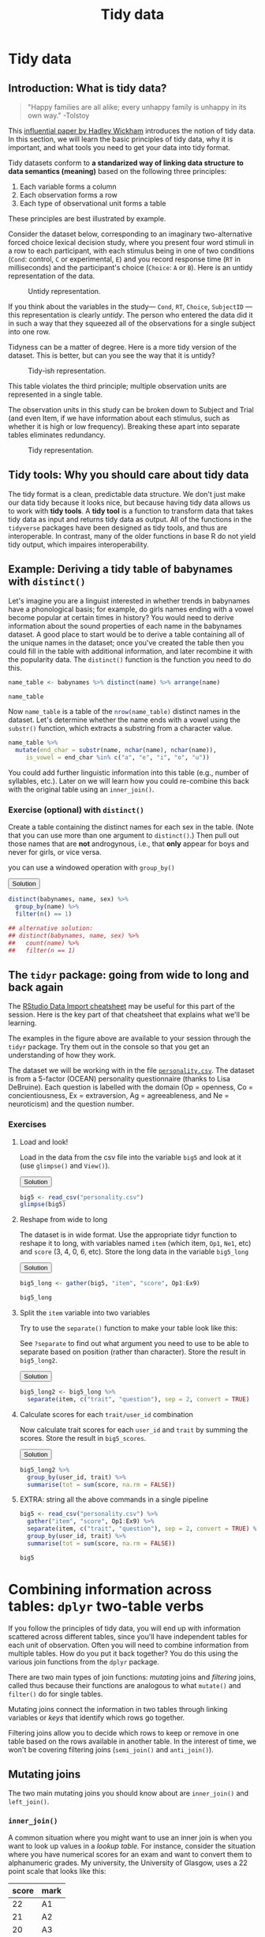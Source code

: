 #+TITLE: Tidy data 
#+OPTIONS: html-link-use-abs-url:nil html-postamble:auto
#+OPTIONS: html-preamble:t html-scripts:t html-style:t
#+OPTIONS: html5-fancy:nil tex:t toc:t num:nil h:3 ^:nil
#+HTML_DOCTYPE: xhtml-strict
#+HTML_CONTAINER: div
#+DESCRIPTION:
#+KEYWORDS:
#+HTML_HEAD: <link rel="stylesheet" type="text/css" href="../../css/my_css.css" />
#+HTML_LINK_HOME: ../../index.html
#+HTML_LINK_UP:   ../../index.html
#+HTML_MATHJAX:
#+HTML_HEAD:
#+HTML_HEAD_EXTRA:
#+SUBTITLE:
#+INFOJS_OPT:
#+CREATOR: <a href="https://www.gnu.org/software/emacs/">Emacs</a> 24.5.1 (<a href="http://orgmode.org">Org</a> mode 9.1.5)
#+LATEX_HEADER:
#+PROPERTY: header-args:R :session *R* :exports both :results output

* Setup                                                            :noexport:

#+begin_src R :exports none :results silent
  options(crayon.enabled = FALSE, tidyverse.quiet = TRUE)
  library("webex")
  library("babynames")
  library("tidyverse")
#+end_src

#+NAME: hide
#+HEADER: :var x="Solution"
#+begin_src R :exports results :results html value
hide(x)
#+end_src

#+NAME: unhide
#+begin_src R :exports results :results html value
unhide()
#+end_src

* Tidy data

** Introduction: What is tidy data?

#+begin_quote
"Happy families are all alike; every unhappy family is unhappy in its own way." -Tolstoy
#+end_quote

This [[http://vita.had.co.nz/papers/tidy-data.html][influential paper by Hadley Wickham]] introduces the notion of tidy data. In this section, we will learn the basic principles of tidy data, why it is important, and what tools you need to get your data into tidy format.

Tidy datasets conform to *a standarized way of linking data structure to data semantics (meaning)* based on the following three principles:

1. Each variable forms a column
2. Each observation forms a row
3. Each type of observational unit forms a table

These principles are best illustrated by example.

Consider the dataset below, corresponding to an imaginary two-alternative forced choice lexical decision study, where you present four word stimuli in a row to each participant, with each stimulus being in one of two conditions (=Cond=: control, =C= or experimental, =E=) and you record response time (=RT= in milliseconds) and the participant's choice (=Choice=: =A= or =B=).  Here is an untidy representation of the data.

#+CAPTION: Untidy representation.
[[file:untidy.png]]

If you think about the variables in the study--- =Cond=, =RT=, =Choice=, =SubjectID= --- this representation is clearly /untidy/.  The person who entered the data did it in such a way that they squeezed all of the observations for a single subject into one row.

Tidyness can be a matter of degree.  Here is a more tidy version of the dataset.  This is better, but can you see the way that it is untidy?

#+CAPTION: Tidy-ish representation.
[[file:tidyish.png]]

#+CALL: hide() :results html value

This table violates the third principle; multiple observation units are represented in a single table.

#+CALL: unhide() :results html value

The observation units in this study can be broken down to Subject and Trial (and even Item, if we have information about each stimulus, such as whether it is high or low frequency).  Breaking these apart into separate tables eliminates redundancy.

#+CAPTION: Tidy representation.
[[file:tidy.png]]

** Tidy tools: Why you should care about tidy data

The tidy format is a clean, predictable data structure. We don't just make our data tidy because it looks nice, but because having tidy data allows us to work with *tidy tools*.  A *tidy tool* is a function to transform data that takes tidy data as input and returns tidy data as output.  All of the functions in the =tidyverse= packages have been designed as tidy tools, and thus are interoperable. In contrast, many of the older functions in base R do not yield tidy output, which impaires interoperability.

** Example: Deriving a tidy table of babynames with =distinct()=

Let's imagine you are a linguist interested in whether trends in babynames have a phonological basis; for example, do girls names ending with a vowel become popular at certain times in history?  You would need to derive information about the sound properties of each name in the babynames dataset.  A good place to start would be to derive a table containing all of the unique names in the dataset; once you've created the table then you could fill in the table with additional information, and later recombine it with the popularity data.  The =distinct()= function is the function you need to do this.

#+begin_src R
  name_table <- babynames %>% distinct(name) %>% arrange(name)

  name_table
#+end_src

#+RESULTS:
#+begin_example
 
       name
1      Aaban
2      Aabha
3      Aabid
4  Aabriella
5       Aada
6      Aadam
7      Aadan
8    Aadarsh
9      Aaden
10    Aadesh
#+end_example

Now =name_table= is a table of the src_R{nrow(name_table)} distinct names in the dataset.  Let's determine whether the name ends with a vowel using the =substr()= function, which extracts a substring from a character value.

#+begin_src R
   name_table %>%
     mutate(end_char = substr(name, nchar(name), nchar(name)),
	    is_vowel = end_char %in% c("a", "e", "i", "o", "u"))
#+end_src

#+RESULTS:
#+begin_example
        name end_char is_vowel
1      Aaban        n    FALSE
2      Aabha        a     TRUE
3      Aabid        d    FALSE
4  Aabriella        a     TRUE
5       Aada        a     TRUE
6      Aadam        m    FALSE
7      Aadan        n    FALSE
8    Aadarsh        h    FALSE
9      Aaden        n    FALSE
10    Aadesh        h    FALSE
#+end_example

You could add further linguistic information into this table (e.g., number of syllables, etc.). Later on we will learn how you could re-combine this back with the original table using an =inner_join()=.

*** *Exercise* (optional) with =distinct()=

Create a table containing the distinct names for each sex in the table. (Note that you can use more than one argument to =distinct()=.)  Then pull out those names that are *not* androgynous, i.e., that *only* appear for boys and never for girls, or vice versa.

#+CALL: hide("Hint") :results html value

you can use a windowed operation with =group_by()=

#+CALL: unhide() :results html value

#+HTML: <div class='solution'><button>Solution</button>

#+begin_src R
  distinct(babynames, name, sex) %>%
    group_by(name) %>%
    filter(n() == 1)

  ## alternative solution:
  ## distinct(babynames, name, sex) %>%
  ##   count(name) %>%
  ##   filter(n == 1)
#+end_src

#+RESULTS:
#+begin_example
   sex     name
1    F     Lulu
2    F    Belle
3    F    Mayme
4    F Mathilda
5    F   Hettie
6    F    Fanny
7    F Adelaide
8    F    Lelia
9    F    Nelle
10   F  Minerva
#+end_example

#+HTML: </div>

** The =tidyr= package: going from wide to long and back again

The [[https://github.com/rstudio/cheatsheets/raw/master/data-import.pdf][RStudio Data Import cheatsheet]] may be useful for this part of the session.  Here is the key part of that cheatsheet that explains what we'll be learning.

[[file:tidying.png]]

The examples in the figure above are available to your session through the =tidyr= package.  Try them out in the console so that you get an understanding of how they work.

The dataset we will be working with in the file [[file:personality.csv][=personality.csv=]].  The dataset is from a 5-factor (OCEAN) personality questionnaire (thanks to Lisa DeBruine). Each question is labelled with the domain (Op = openness, Co = concientiousness, Ex = extraversion, Ag = agreeableness, and Ne = neuroticism) and the question number.

*** *Exercises*

**** Load and look!

Load in the data from the csv file into the variable =big5= and look at it (use =glimpse()= and =View()=).

#+HTML: <div class='solution'><button>Solution</button>

#+begin_src R
   big5 <- read_csv("personality.csv")
   glimpse(big5)
#+end_src

#+HTML: </div>

**** Reshape from wide to long

The dataset is in wide format. Use the appropriate tidyr function to reshape it to long, with variables named =item= (which item, =Op1=, =Ne1=, etc) and =score= (3, 4, 0, 6, etc).  Store the long data in the variable =big5_long=

#+HTML: <div class='solution'><button>Solution</button>

#+begin_src R
   big5_long <- gather(big5, "item", "score", Op1:Ex9)  

   big5_long
#+end_src

#+HTML: </div>

**** Split the =item= variable into two variables

Try to use the =separate()= function to make your table look like this:

#+begin_src R :exports results
   big5_long %>% separate(item, c("trait", "question"), sep = 2, convert = TRUE)
#+end_src

See =?separate= to find out what argument you need to use to be able to separate based on position (rather than character).  Store the result in =big5_long2=.

#+HTML: <div class='solution'><button>Solution</button>

#+begin_src R
   big5_long2 <- big5_long %>%
     separate(item, c("trait", "question"), sep = 2, convert = TRUE)
#+end_src

#+HTML: </div>

**** Calculate scores for each =trait/user_id= combination

Now calculate trait scores for each =user_id= and =trait= by summing the scores.  Store the result in =big5_scores=.

#+HTML: <div class='solution'><button>Solution</button>

#+begin_src R
   big5_long2 %>%
     group_by(user_id, trait) %>%
     summarise(tot = sum(score, na.rm = FALSE))
#+end_src

#+RESULTS:
#+begin_example
    user_id trait tot
 1        0    Ag  NA
 2        0    Co  27
 3        0    Ex  25
 4        0    Ne  NA
 5        0    Op  20
 6        1    Ag  18
 7        1    Co  30
 8        1    Ex  24
 9        1    Ne  18
 10       1    Op  30
#+end_example

#+HTML: </div>

**** EXTRA: string all the above commands in a single pipeline

#+CALL: hide() :results html value

#+begin_src R
   big5 <- read_csv("personality.csv") %>%
     gather("item", "score", Op1:Ex9) %>%
     separate(item, c("trait", "question"), sep = 2, convert = TRUE) %>%
     group_by(user_id, trait) %>%
     summarise(tot = sum(score, na.rm = FALSE))

   big5
#+end_src

#+RESULTS:
 : Parsed with column specification:
 : cols(
 :   .default = col_integer(),
 :   date = col_date(format = "")
 : )
 : See spec(...) for full column specifications.

#+CALL: unhide() :results html value

* Combining information across tables: =dplyr= two-table verbs

If you follow the principles of tidy data, you will end up with information scattered across different tables, since you'll have independent tables for each unit of observation. Often you will need to combine information from multiple tables. How do you put it back together? You do this using the various join functions from the =dplyr= package.

There are two main types of join functions: /mutating/ joins and /filtering/ joins, called thus because their functions are analogous to what =mutate()= and =filter()= do for single tables.

Mutating joins connect the information in two tables through linking variables or /keys/ that identify which rows go together. 

Filtering joins allow you to decide which rows to keep or remove in one table based on the rows available in another table.  In the interest of time, we won't be covering filtering joins (=semi_join()= and =anti_join()=).

** Mutating joins

The two main mutating joins you should know about are =inner_join()= and =left_join()=.

*** =inner_join()=

A common situation where you might want to use an inner join is when you want to look up values in a /lookup table./   For instance, consider the situation where you have numerical scores for an exam and want to convert them to alphanumeric grades.  My university, the University of Glasgow, uses a 22 point scale that looks like this:

#+NAME: mscale
| score | mark |
|-------+------|
|    22 | A1   |
|    21 | A2   |
|    20 | A3   |
|    19 | A4   |
|    18 | A5   |
|    17 | B1   |
|    16 | B2   |
|    15 | B3   |
|    14 | C1   |
|    13 | C2   |
|    12 | C3   |
|    11 | D1   |
|    10 | D2   |
|     9 | D3   |
|     8 | E1   |
|     7 | E2   |
|     6 | E3   |
|     5 | F1   |
|     4 | F2   |
|     3 | F3   |
|     2 | G1   |
|     1 | G2   |
|     0 | H    |

Let's say this is stored in the variable =mscale=. You also have a table of scores called =exam= like the one below, and you want to assign each 0-22 score the =mark= that appears in =mscale=. 

#+begin_src R :exports results :results output
  sids <- replicate(10, paste(sample(0:9, 7, replace = TRUE), collapse = ""))
  exam <- tibble(student_id = sids,
	 score = c(18L, 14L, sample(0:22, length(sids) - 3, replace = TRUE),
		   23L))
  exam
#+end_src

#+RESULTS:
#+begin_example
 
  student_id score
1     5991580    18
2     3729372    14
3     7650559     6
4     7225471     4
5     7564571     1
6     0355968     3
7     1091919    18
8     0136029    16
9     6920652    17
10    4430681    23
#+end_example

So student src_R{sids[1]} who got an 18 should be given an A5, the student who got a 14 should get a C1, etc. You could do this by hand, but it would be tedious and error-prone. What you could do instead would be to join the two tables on the /key/ field of =score=, like so:

#+begin_src R :var mscale=mscale
  result <- inner_join(exam, mscale, "score")
  result
#+end_src

#+RESULTS:
#+begin_example
 
 student_id score mark
1    5991580    18   A5
2    3729372    14   C1
3    7650559     6   E3
4    7225471     4   F2
5    7564571     1   G2
6    0355968     3   F3
7    1091919    18   A5
8    0136029    16   B2
9    6920652    17   B1
#+end_example

*** =left_join()=

Note that the one student who had an =23= for their score (error? extra credit?) got thrown out from the result table.  A =left_join(x, y)= keeps all of the data in table =x= even if it lacks a match in table =y=, and the missing variable values get filled in with =NAs=.  Compare this result to the one above.

#+begin_src R
  left_join(exam, mscale, "score")
#+end_src

#+RESULTS:
#+begin_example
   student_id score mark
1     5991580    18   A5
2     3729372    14   C1
3     7650559     6   E3
4     7225471     4   F2
5     7564571     1   G2
6     0355968     3   F3
7     1091919    18   A5
8     0136029    16   B2
9     6920652    17   B1
10    4430681    23 <NA>
#+end_example

* 
  :PROPERTIES:
  :NOTOC:    t
  :END:
  
#+begin_export html
 <script>

 /* update total correct if #total_correct exists */
 update_total_correct = function() {
   if (t = document.getElementById("total_correct")) {
     t.innerHTML =
       document.getElementsByClassName("correct").length + " of " +
       document.getElementsByClassName("solveme").length + " correct";
   }
 }

 /* solution button toggling function */
 b_func = function() {
   var cl = this.parentElement.classList;
   if (cl.contains('open')) {
     cl.remove("open");
   } else {
     cl.add("open");
   }
 }

 /* function for checking solveme answers */
 solveme_func = function(e) {
   var real_answers = JSON.parse(this.dataset.answer);
   var my_answer = this.value;
   var cl = this.classList;
   if (cl.contains("ignorecase")) {
     my_answer = my_answer.toLowerCase();
   }
   if (cl.contains("nospaces")) {
     my_answer = my_answer.replace(/ /g, "");
   }
  
   if (my_answer !== "" & real_answers.includes(my_answer)) {
     cl.add("correct");
   } else {
     cl.remove("correct");
   }
   update_total_correct();
 }

 window.onload = function() {
   /* set up solution buttons */
   var buttons = document.getElementsByTagName("button");

   for (var i = 0; i < buttons.length; i++) {
     if (buttons[i].parentElement.classList.contains('solution')) {
       buttons[i].onclick = b_func;
     }
   }
  
   /* set up solveme inputs */
   var solveme = document.getElementsByClassName("solveme");

   for (var i = 0; i < solveme.length; i++) {
     /* make sure input boxes don't auto-anything */
     solveme[i].setAttribute("autocomplete","off");
     solveme[i].setAttribute("autocorrect", "off");
     solveme[i].setAttribute("autocapitalize", "off"); 
     solveme[i].setAttribute("spellcheck", "false");
     solveme[i].value = "";
    
     /* adjust answer for ignorecase or nospaces */
     var cl = solveme[i].classList;
     var real_answer = solveme[i].dataset.answer;
     if (cl.contains("ignorecase")) {
       real_answer = real_answer.toLowerCase();
     }
     if (cl.contains("nospaces")) {
       real_answer = real_answer.replace(/ /g, "");
     }
     solveme[i].dataset.answer = real_answer;
    
     /* attach checking function */
     solveme[i].onkeyup = solveme_func;
     solveme[i].onchange = solveme_func;
   }
  
   update_total_correct();
 }

 </script>
#+end_export

